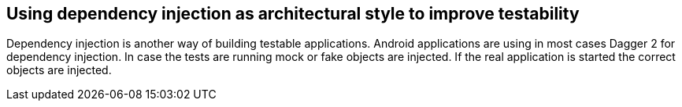 == Using dependency injection as architectural style to improve testability

Dependency injection is another way of building testable applications.
Android applications are using in most cases Dagger 2 for dependency injection.
In case the tests are running mock or fake objects are injected.
If the real application is started the correct objects are injected.

